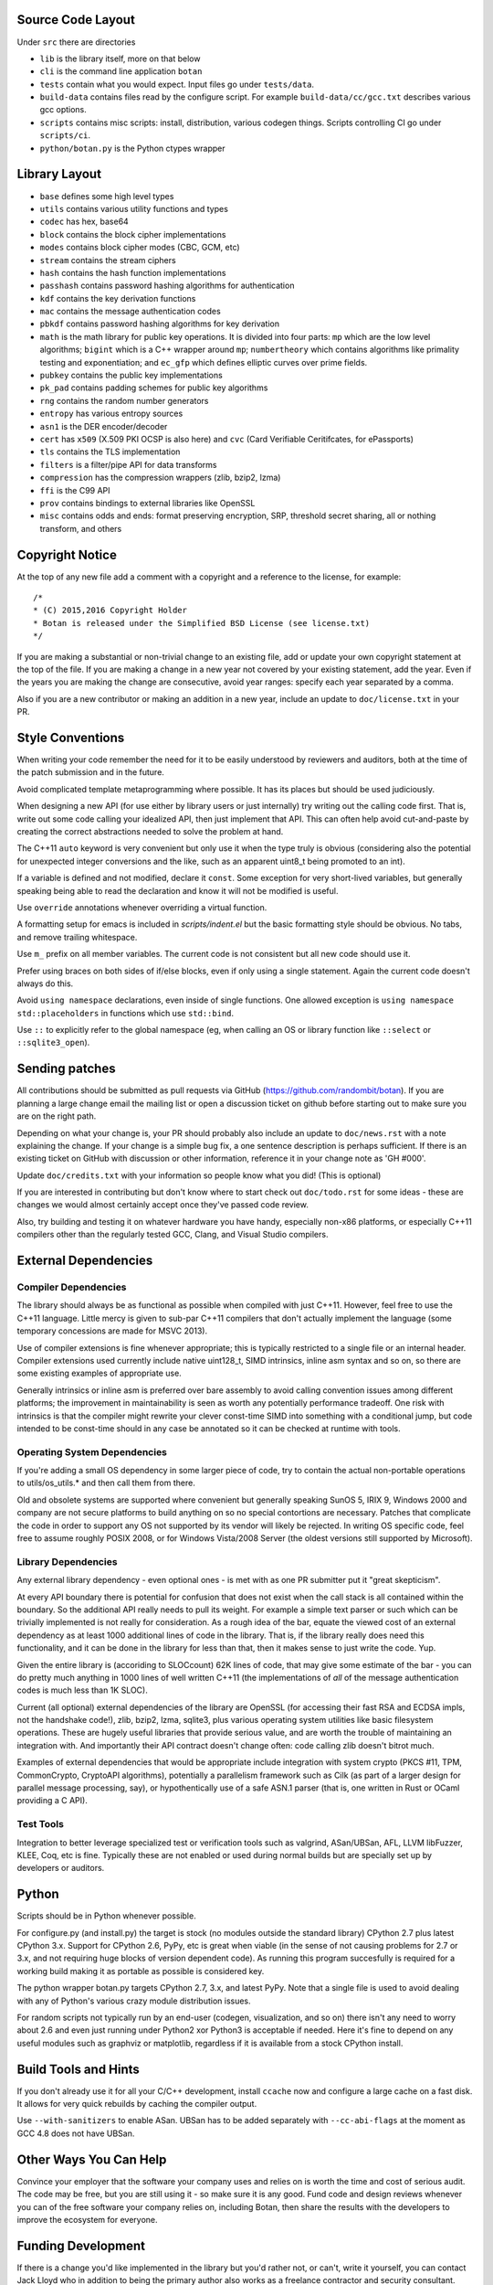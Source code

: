 Source Code Layout
=================================================

Under ``src`` there are directories

* ``lib`` is the library itself, more on that below
* ``cli`` is the command line application ``botan``
* ``tests`` contain what you would expect. Input files go under ``tests/data``.
* ``build-data`` contains files read by the configure script. For
  example ``build-data/cc/gcc.txt`` describes various gcc options.
* ``scripts`` contains misc scripts: install, distribution, various
  codegen things. Scripts controlling CI go under ``scripts/ci``.
* ``python/botan.py`` is the Python ctypes wrapper

Library Layout
========================================

* ``base`` defines some high level types
* ``utils`` contains various utility functions and types
* ``codec`` has hex, base64
* ``block`` contains the block cipher implementations
* ``modes`` contains block cipher modes (CBC, GCM, etc)
* ``stream`` contains the stream ciphers
* ``hash`` contains the hash function implementations
* ``passhash`` contains password hashing algorithms for authentication
* ``kdf`` contains the key derivation functions
* ``mac`` contains the message authentication codes
* ``pbkdf`` contains password hashing algorithms for key derivation
* ``math`` is the math library for public key operations. It is divided into
  four parts: ``mp`` which are the low level algorithms; ``bigint`` which is
  a C++ wrapper around ``mp``; ``numbertheory`` which contains algorithms like
  primality testing and exponentiation; and ``ec_gfp`` which defines elliptic
  curves over prime fields.
* ``pubkey`` contains the public key implementations
* ``pk_pad`` contains padding schemes for public key algorithms
* ``rng`` contains the random number generators
* ``entropy`` has various entropy sources
* ``asn1`` is the DER encoder/decoder
* ``cert`` has ``x509`` (X.509 PKI OCSP is also here) and ``cvc`` (Card Verifiable Ceritifcates,
  for ePassports)
* ``tls`` contains the TLS implementation
* ``filters`` is a filter/pipe API for data transforms
* ``compression`` has the compression wrappers (zlib, bzip2, lzma)
* ``ffi`` is the C99 API
* ``prov`` contains bindings to external libraries like OpenSSL
* ``misc`` contains odds and ends: format preserving encryption, SRP, threshold
  secret sharing, all or nothing transform, and others

Copyright Notice
========================================

At the top of any new file add a comment with a copyright and
a reference to the license, for example::

  /*
  * (C) 2015,2016 Copyright Holder
  * Botan is released under the Simplified BSD License (see license.txt)
  */

If you are making a substantial or non-trivial change to an existing
file, add or update your own copyright statement at the top of the
file. If you are making a change in a new year not covered by your
existing statement, add the year. Even if the years you are making the
change are consecutive, avoid year ranges: specify each year separated
by a comma.

Also if you are a new contributor or making an addition in a new year,
include an update to ``doc/license.txt`` in your PR.

Style Conventions
========================================

When writing your code remember the need for it to be easily
understood by reviewers and auditors, both at the time of the patch
submission and in the future.

Avoid complicated template metaprogramming where possible. It has its
places but should be used judiciously.

When designing a new API (for use either by library users or just
internally) try writing out the calling code first. That is, write out
some code calling your idealized API, then just implement that API.
This can often help avoid cut-and-paste by creating the correct
abstractions needed to solve the problem at hand.

The C++11 ``auto`` keyword is very convenient but only use it when the
type truly is obvious (considering also the potential for unexpected
integer conversions and the like, such as an apparent uint8_t being
promoted to an int).

If a variable is defined and not modified, declare it ``const``.
Some exception for very short-lived variables, but generally speaking
being able to read the declaration and know it will not be modified
is useful.

Use ``override`` annotations whenever overriding a virtual function.

A formatting setup for emacs is included in `scripts/indent.el` but
the basic formatting style should be obvious. No tabs, and remove
trailing whitespace.

Use ``m_`` prefix on all member variables. The current code is not
consistent but all new code should use it.

Prefer using braces on both sides of if/else blocks, even if only
using a single statement. Again the current code doesn't always do
this.

Avoid ``using namespace`` declarations, even inside of single functions.
One allowed exception is ``using namespace std::placeholders`` in
functions which use ``std::bind``.

Use ``::`` to explicitly refer to the global namespace (eg, when calling
an OS or library function like ``::select`` or ``::sqlite3_open``).

Sending patches
========================================

All contributions should be submitted as pull requests via GitHub
(https://github.com/randombit/botan). If you are planning a large
change email the mailing list or open a discussion ticket on github
before starting out to make sure you are on the right path.

Depending on what your change is, your PR should probably also include
an update to ``doc/news.rst`` with a note explaining the change. If your
change is a simple bug fix, a one sentence description is perhaps
sufficient. If there is an existing ticket on GitHub with discussion
or other information, reference it in your change note as 'GH #000'.

Update ``doc/credits.txt`` with your information so people know what
you did! (This is optional)

If you are interested in contributing but don't know where to start
check out ``doc/todo.rst`` for some ideas - these are changes we would
almost certainly accept once they've passed code review.

Also, try building and testing it on whatever hardware you have handy,
especially non-x86 platforms, or especially C++11 compilers other
than the regularly tested GCC, Clang, and Visual Studio compilers.

External Dependencies
========================================

Compiler Dependencies
~~~~~~~~~~~~~~~~~~~~~~~~~~~~~~~~~~~~~~~~

The library should always be as functional as possible when compiled with just
C++11. However, feel free to use the C++11 language. Little mercy is given to
sub-par C++11 compilers that don't actually implement the language (some
temporary concessions are made for MSVC 2013).

Use of compiler extensions is fine whenever appropriate; this is typically
restricted to a single file or an internal header. Compiler extensions used
currently include native uint128_t, SIMD intrinsics, inline asm syntax and so
on, so there are some existing examples of appropriate use.

Generally intrinsics or inline asm is preferred over bare assembly to avoid
calling convention issues among different platforms; the improvement in
maintainability is seen as worth any potentially performance tradeoff. One risk
with intrinsics is that the compiler might rewrite your clever const-time SIMD
into something with a conditional jump, but code intended to be const-time
should in any case be annotated so it can be checked at runtime with tools.

Operating System Dependencies
~~~~~~~~~~~~~~~~~~~~~~~~~~~~~~~~~~~~~~~~

If you're adding a small OS dependency in some larger piece of code, try to
contain the actual non-portable operations to utils/os_utils.* and then call
them from there.

Old and obsolete systems are supported where convenient but generally speaking
SunOS 5, IRIX 9, Windows 2000 and company are not secure platforms to build
anything on so no special contortions are necessary. Patches that complicate the
code in order to support any OS not supported by its vendor will likely be
rejected. In writing OS specific code, feel free to assume roughly POSIX 2008,
or for Windows Vista/2008 Server (the oldest versions still supported by
Microsoft).

Library Dependencies
~~~~~~~~~~~~~~~~~~~~~~~~~~~~~~~~~~~~~~~~

Any external library dependency - even optional ones - is met with as one PR
submitter put it "great skepticism".

At every API boundary there is potential for confusion that does not exist when
the call stack is all contained within the boundary.  So the additional API
really needs to pull its weight. For example a simple text parser or such which
can be trivially implemented is not really for consideration. As a rough idea of
the bar, equate the viewed cost of an external dependency as at least 1000
additional lines of code in the library. That is, if the library really does
need this functionality, and it can be done in the library for less than that,
then it makes sense to just write the code. Yup.

Given the entire library is (accoriding to SLOCcount) 62K lines of code, that
may give some estimate of the bar - you can do pretty much anything in 1000
lines of well written C++11 (the implementations of *all* of the message
authentication codes is much less than 1K SLOC).

Current (all optional) external dependencies of the library are OpenSSL (for
accessing their fast RSA and ECDSA impls, not the handshake code!), zlib, bzip2,
lzma, sqlite3, plus various operating system utilities like basic filesystem
operations. These are hugely useful libraries that provide serious value, and
are worth the trouble of maintaining an integration with. And importantly their
API contract doesn't change often: code calling zlib doesn't bitrot much.

Examples of external dependencies that would be appropriate include integration
with system crypto (PKCS #11, TPM, CommonCrypto, CryptoAPI algorithms),
potentially a parallelism framework such as Cilk (as part of a larger design for
parallel message processing, say), or hypothentically use of a safe ASN.1 parser
(that is, one written in Rust or OCaml providing a C API).

Test Tools
~~~~~~~~~~~~~~~~~~~~~~~~~~~~~~~~~~~~~~~~

Integration to better leverage specialized test or verification tools such as
valgrind, ASan/UBSan, AFL, LLVM libFuzzer, KLEE, Coq, etc is fine. Typically
these are not enabled or used during normal builds but are specially set up by
developers or auditors.

Python
========================================

Scripts should be in Python whenever possible.

For configure.py (and install.py) the target is stock (no modules outside the
standard library) CPython 2.7 plus latest CPython 3.x. Support for CPython 2.6,
PyPy, etc is great when viable (in the sense of not causing problems for 2.7 or
3.x, and not requiring huge blocks of version dependent code). As running this
program succesfully is required for a working build making it as portable as
possible is considered key.

The python wrapper botan.py targets CPython 2.7, 3.x, and latest PyPy. Note that
a single file is used to avoid dealing with any of Python's various crazy module
distribution issues.

For random scripts not typically run by an end-user (codegen, visualization, and
so on) there isn't any need to worry about 2.6 and even just running under
Python2 xor Python3 is acceptable if needed. Here it's fine to depend on any
useful modules such as graphviz or matplotlib, regardless if it is available
from a stock CPython install.

Build Tools and Hints
========================================

If you don't already use it for all your C/C++ development, install
``ccache`` now and configure a large cache on a fast disk. It allows for
very quick rebuilds by caching the compiler output.

Use ``--with-sanitizers`` to enable ASan. UBSan has to be added separately
with ``--cc-abi-flags`` at the moment as GCC 4.8 does not have UBSan.

Other Ways You Can Help
========================================

Convince your employer that the software your company uses and relies on is
worth the time and cost of serious audit. The code may be free, but you are
still using it - so make sure it is any good. Fund code and design reviews
whenever you can of the free software your company relies on, including Botan,
then share the results with the developers to improve the ecosystem for everyone.

Funding Development
========================================

If there is a change you'd like implemented in the library but you'd rather not,
or can't, write it yourself, you can contact Jack Lloyd who in addition to being
the primary author also works as a freelance contractor and security consultant.
